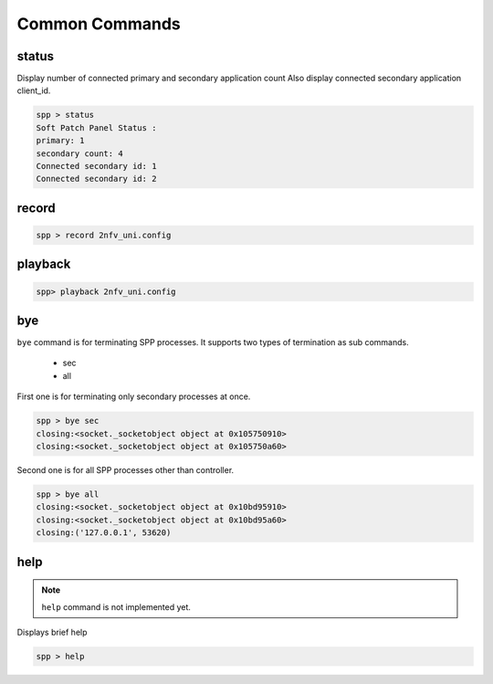 ..  BSD LICENSE
    Copyright(c) 2010-2014 Intel Corporation. All rights reserved.
    All rights reserved.

    Redistribution and use in source and binary forms, with or without
    modification, are permitted provided that the following conditions
    are met:

    * Redistributions of source code must retain the above copyright
    notice, this list of conditions and the following disclaimer.
    * Redistributions in binary form must reproduce the above copyright
    notice, this list of conditions and the following disclaimer in
    the documentation and/or other materials provided with the
    distribution.
    * Neither the name of Intel Corporation nor the names of its
    contributors may be used to endorse or promote products derived
    from this software without specific prior written permission.

    THIS SOFTWARE IS PROVIDED BY THE COPYRIGHT HOLDERS AND CONTRIBUTORS
    "AS IS" AND ANY EXPRESS OR IMPLIED WARRANTIES, INCLUDING, BUT NOT
    LIMITED TO, THE IMPLIED WARRANTIES OF MERCHANTABILITY AND FITNESS FOR
    A PARTICULAR PURPOSE ARE DISCLAIMED. IN NO EVENT SHALL THE COPYRIGHT
    OWNER OR CONTRIBUTORS BE LIABLE FOR ANY DIRECT, INDIRECT, INCIDENTAL,
    SPECIAL, EXEMPLARY, OR CONSEQUENTIAL DAMAGES (INCLUDING, BUT NOT
    LIMITED TO, PROCUREMENT OF SUBSTITUTE GOODS OR SERVICES; LOSS OF USE,
    DATA, OR PROFITS; OR BUSINESS INTERRUPTION) HOWEVER CAUSED AND ON ANY
    THEORY OF LIABILITY, WHETHER IN CONTRACT, STRICT LIABILITY, OR TORT
    (INCLUDING NEGLIGENCE OR OTHERWISE) ARISING IN ANY WAY OUT OF THE USE
    OF THIS SOFTWARE, EVEN IF ADVISED OF THE POSSIBILITY OF SUCH DAMAGE.


Common Commands
====================

status
------

Display number of connected primary and secondary application count
Also display connected secondary application client_id.

.. code-block:: console

    spp > status
    Soft Patch Panel Status :
    primary: 1
    secondary count: 4
    Connected secondary id: 1
    Connected secondary id: 2


record
------

.. code-block:: console

    spp > record 2nfv_uni.config


playback
--------

.. code-block:: console

    spp> playback 2nfv_uni.config


bye
---

``bye`` command is for terminating SPP processes.
It supports two types of termination as sub commands.

  - sec
  - all

First one is for terminating only secondary processes at once.

.. code-block:: console

    spp > bye sec
    closing:<socket._socketobject object at 0x105750910>
    closing:<socket._socketobject object at 0x105750a60>

Second one is for all SPP processes other than controller.

.. code-block:: console

    spp > bye all
    closing:<socket._socketobject object at 0x10bd95910>
    closing:<socket._socketobject object at 0x10bd95a60>
    closing:('127.0.0.1', 53620)

help
----

.. note::

    ``help`` command is not implemented yet.

Displays brief help

.. code-block:: console

    spp > help
